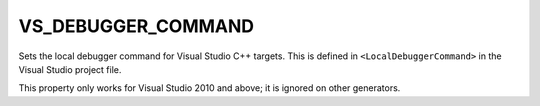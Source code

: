 VS_DEBUGGER_COMMAND
-------------------

Sets the local debugger command for Visual Studio C++ targets.
This is defined in ``<LocalDebuggerCommand>`` in the Visual Studio
project file.

This property only works for Visual Studio 2010 and above;
it is ignored on other generators.

